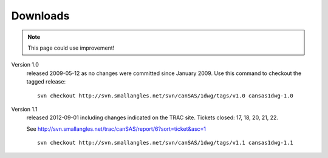 .. $Id$

.. _downloads:

=========
Downloads
=========

.. note:: This page could use improvement!

Version 1.0
	released 2009-05-12 as no changes were committed since January 2009. 
	Use this command to checkout the tagged release::

		svn checkout http://svn.smallangles.net/svn/canSAS/1dwg/tags/v1.0 cansas1dwg-1.0

Version 1.1
	released 2012-09-01 including changes indicated on the TRAC site. 
	Tickets closed: 17, 18, 20, 21, 22.
	
	See http://svn.smallangles.net/trac/canSAS/report/6?sort=ticket&asc=1
	
	::
	
		svn checkout http://svn.smallangles.net/svn/canSAS/1dwg/tags/v1.1 cansas1dwg-1.1
